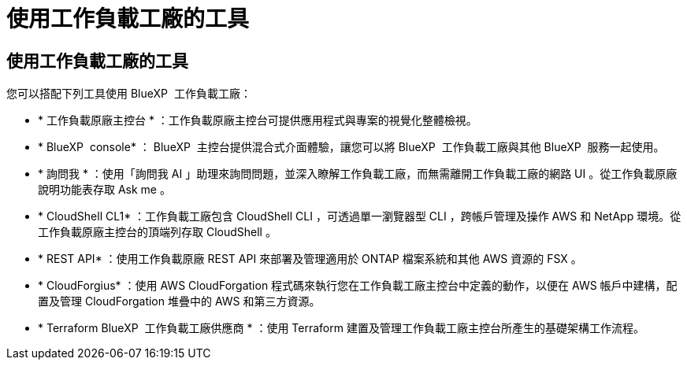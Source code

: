 = 使用工作負載工廠的工具
:allow-uri-read: 




== 使用工作負載工廠的工具

您可以搭配下列工具使用 BlueXP  工作負載工廠：

* * 工作負載原廠主控台 * ：工作負載原廠主控台可提供應用程式與專案的視覺化整體檢視。
* * BlueXP  console* ： BlueXP  主控台提供混合式介面體驗，讓您可以將 BlueXP  工作負載工廠與其他 BlueXP  服務一起使用。
* * 詢問我 * ：使用「詢問我 AI 」助理來詢問問題，並深入瞭解工作負載工廠，而無需離開工作負載工廠的網路 UI 。從工作負載原廠說明功能表存取 Ask me 。
* * CloudShell CL1* ：工作負載工廠包含 CloudShell CLI ，可透過單一瀏覽器型 CLI ，跨帳戶管理及操作 AWS 和 NetApp 環境。從工作負載原廠主控台的頂端列存取 CloudShell 。
* * REST API* ：使用工作負載原廠 REST API 來部署及管理適用於 ONTAP 檔案系統和其他 AWS 資源的 FSX 。
* * CloudForgius* ：使用 AWS CloudForgation 程式碼來執行您在工作負載工廠主控台中定義的動作，以便在 AWS 帳戶中建構，配置及管理 CloudForgation 堆疊中的 AWS 和第三方資源。
* * Terraform BlueXP  工作負載工廠供應商 * ：使用 Terraform 建置及管理工作負載工廠主控台所產生的基礎架構工作流程。

